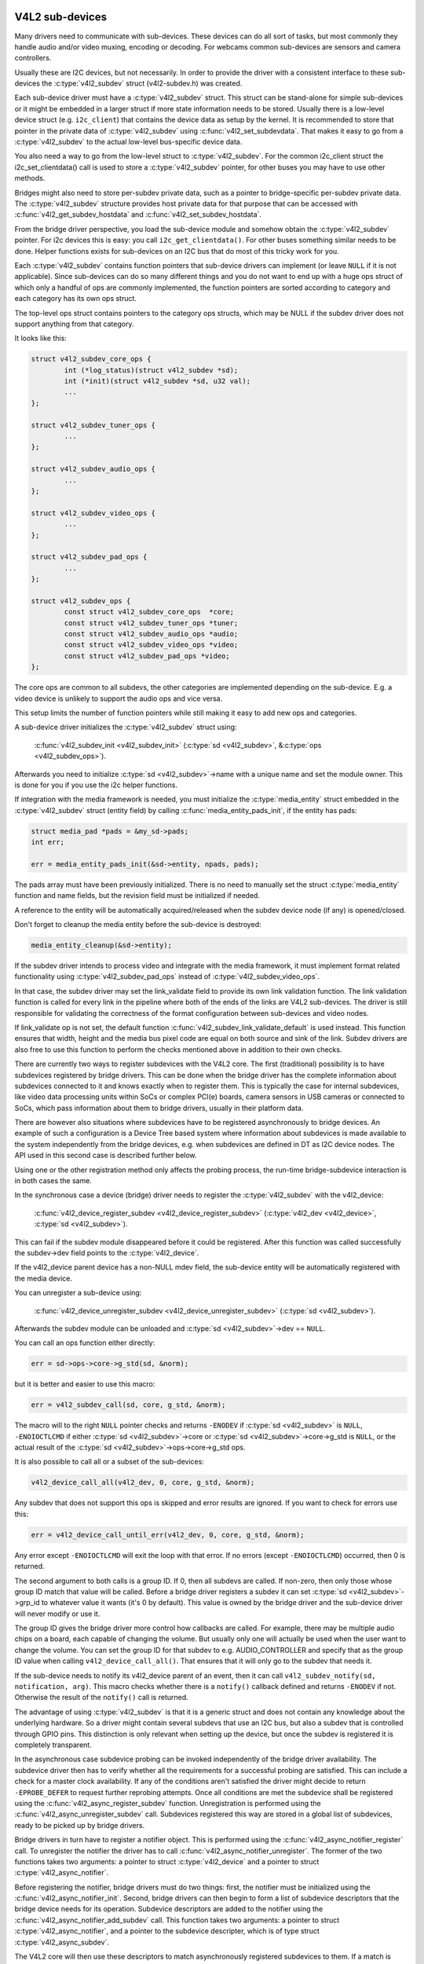 .. SPDX-License-Identifier: GPL-2.0

V4L2 sub-devices
----------------

Many drivers need to communicate with sub-devices. These devices can do all
sort of tasks, but most commonly they handle audio and/or video muxing,
encoding or decoding. For webcams common sub-devices are sensors and camera
controllers.

Usually these are I2C devices, but not necessarily. In order to provide the
driver with a consistent interface to these sub-devices the
:c:type:`v4l2_subdev` struct (v4l2-subdev.h) was created.

Each sub-device driver must have a :c:type:`v4l2_subdev` struct. This struct
can be stand-alone for simple sub-devices or it might be embedded in a larger
struct if more state information needs to be stored. Usually there is a
low-level device struct (e.g. ``i2c_client``) that contains the device data as
setup by the kernel. It is recommended to store that pointer in the private
data of :c:type:`v4l2_subdev` using :c:func:`v4l2_set_subdevdata`. That makes
it easy to go from a :c:type:`v4l2_subdev` to the actual low-level bus-specific
device data.

You also need a way to go from the low-level struct to :c:type:`v4l2_subdev`.
For the common i2c_client struct the i2c_set_clientdata() call is used to store
a :c:type:`v4l2_subdev` pointer, for other buses you may have to use other
methods.

Bridges might also need to store per-subdev private data, such as a pointer to
bridge-specific per-subdev private data. The :c:type:`v4l2_subdev` structure
provides host private data for that purpose that can be accessed with
:c:func:`v4l2_get_subdev_hostdata` and :c:func:`v4l2_set_subdev_hostdata`.

From the bridge driver perspective, you load the sub-device module and somehow
obtain the :c:type:`v4l2_subdev` pointer. For i2c devices this is easy: you call
``i2c_get_clientdata()``. For other buses something similar needs to be done.
Helper functions exists for sub-devices on an I2C bus that do most of this
tricky work for you.

Each :c:type:`v4l2_subdev` contains function pointers that sub-device drivers
can implement (or leave ``NULL`` if it is not applicable). Since sub-devices can
do so many different things and you do not want to end up with a huge ops struct
of which only a handful of ops are commonly implemented, the function pointers
are sorted according to category and each category has its own ops struct.

The top-level ops struct contains pointers to the category ops structs, which
may be NULL if the subdev driver does not support anything from that category.

It looks like this:

.. code-block:: c

	struct v4l2_subdev_core_ops {
		int (*log_status)(struct v4l2_subdev *sd);
		int (*init)(struct v4l2_subdev *sd, u32 val);
		...
	};

	struct v4l2_subdev_tuner_ops {
		...
	};

	struct v4l2_subdev_audio_ops {
		...
	};

	struct v4l2_subdev_video_ops {
		...
	};

	struct v4l2_subdev_pad_ops {
		...
	};

	struct v4l2_subdev_ops {
		const struct v4l2_subdev_core_ops  *core;
		const struct v4l2_subdev_tuner_ops *tuner;
		const struct v4l2_subdev_audio_ops *audio;
		const struct v4l2_subdev_video_ops *video;
		const struct v4l2_subdev_pad_ops *video;
	};

The core ops are common to all subdevs, the other categories are implemented
depending on the sub-device. E.g. a video device is unlikely to support the
audio ops and vice versa.

This setup limits the number of function pointers while still making it easy
to add new ops and categories.

A sub-device driver initializes the :c:type:`v4l2_subdev` struct using:

	:c:func:`v4l2_subdev_init <v4l2_subdev_init>`
	(:c:type:`sd <v4l2_subdev>`, &\ :c:type:`ops <v4l2_subdev_ops>`).


Afterwards you need to initialize :c:type:`sd <v4l2_subdev>`->name with a
unique name and set the module owner. This is done for you if you use the
i2c helper functions.

If integration with the media framework is needed, you must initialize the
:c:type:`media_entity` struct embedded in the :c:type:`v4l2_subdev` struct
(entity field) by calling :c:func:`media_entity_pads_init`, if the entity has
pads:

.. code-block:: c

	struct media_pad *pads = &my_sd->pads;
	int err;

	err = media_entity_pads_init(&sd->entity, npads, pads);

The pads array must have been previously initialized. There is no need to
manually set the struct :c:type:`media_entity` function and name fields, but the
revision field must be initialized if needed.

A reference to the entity will be automatically acquired/released when the
subdev device node (if any) is opened/closed.

Don't forget to cleanup the media entity before the sub-device is destroyed:

.. code-block:: c

	media_entity_cleanup(&sd->entity);

If the subdev driver intends to process video and integrate with the media
framework, it must implement format related functionality using
:c:type:`v4l2_subdev_pad_ops` instead of :c:type:`v4l2_subdev_video_ops`.

In that case, the subdev driver may set the link_validate field to provide
its own link validation function. The link validation function is called for
every link in the pipeline where both of the ends of the links are V4L2
sub-devices. The driver is still responsible for validating the correctness
of the format configuration between sub-devices and video nodes.

If link_validate op is not set, the default function
:c:func:`v4l2_subdev_link_validate_default` is used instead. This function
ensures that width, height and the media bus pixel code are equal on both source
and sink of the link. Subdev drivers are also free to use this function to
perform the checks mentioned above in addition to their own checks.

There are currently two ways to register subdevices with the V4L2 core. The
first (traditional) possibility is to have subdevices registered by bridge
drivers. This can be done when the bridge driver has the complete information
about subdevices connected to it and knows exactly when to register them. This
is typically the case for internal subdevices, like video data processing units
within SoCs or complex PCI(e) boards, camera sensors in USB cameras or connected
to SoCs, which pass information about them to bridge drivers, usually in their
platform data.

There are however also situations where subdevices have to be registered
asynchronously to bridge devices. An example of such a configuration is a Device
Tree based system where information about subdevices is made available to the
system independently from the bridge devices, e.g. when subdevices are defined
in DT as I2C device nodes. The API used in this second case is described further
below.

Using one or the other registration method only affects the probing process, the
run-time bridge-subdevice interaction is in both cases the same.

In the synchronous case a device (bridge) driver needs to register the
:c:type:`v4l2_subdev` with the v4l2_device:

	:c:func:`v4l2_device_register_subdev <v4l2_device_register_subdev>`
	(:c:type:`v4l2_dev <v4l2_device>`, :c:type:`sd <v4l2_subdev>`).

This can fail if the subdev module disappeared before it could be registered.
After this function was called successfully the subdev->dev field points to
the :c:type:`v4l2_device`.

If the v4l2_device parent device has a non-NULL mdev field, the sub-device
entity will be automatically registered with the media device.

You can unregister a sub-device using:

	:c:func:`v4l2_device_unregister_subdev <v4l2_device_unregister_subdev>`
	(:c:type:`sd <v4l2_subdev>`).


Afterwards the subdev module can be unloaded and
:c:type:`sd <v4l2_subdev>`->dev == ``NULL``.

You can call an ops function either directly:

.. code-block:: c

	err = sd->ops->core->g_std(sd, &norm);

but it is better and easier to use this macro:

.. code-block:: c

	err = v4l2_subdev_call(sd, core, g_std, &norm);

The macro will to the right ``NULL`` pointer checks and returns ``-ENODEV``
if :c:type:`sd <v4l2_subdev>` is ``NULL``, ``-ENOIOCTLCMD`` if either
:c:type:`sd <v4l2_subdev>`->core or :c:type:`sd <v4l2_subdev>`->core->g_std is ``NULL``, or the actual result of the
:c:type:`sd <v4l2_subdev>`->ops->core->g_std ops.

It is also possible to call all or a subset of the sub-devices:

.. code-block:: c

	v4l2_device_call_all(v4l2_dev, 0, core, g_std, &norm);

Any subdev that does not support this ops is skipped and error results are
ignored. If you want to check for errors use this:

.. code-block:: c

	err = v4l2_device_call_until_err(v4l2_dev, 0, core, g_std, &norm);

Any error except ``-ENOIOCTLCMD`` will exit the loop with that error. If no
errors (except ``-ENOIOCTLCMD``) occurred, then 0 is returned.

The second argument to both calls is a group ID. If 0, then all subdevs are
called. If non-zero, then only those whose group ID match that value will
be called. Before a bridge driver registers a subdev it can set
:c:type:`sd <v4l2_subdev>`->grp_id to whatever value it wants (it's 0 by
default). This value is owned by the bridge driver and the sub-device driver
will never modify or use it.

The group ID gives the bridge driver more control how callbacks are called.
For example, there may be multiple audio chips on a board, each capable of
changing the volume. But usually only one will actually be used when the
user want to change the volume. You can set the group ID for that subdev to
e.g. AUDIO_CONTROLLER and specify that as the group ID value when calling
``v4l2_device_call_all()``. That ensures that it will only go to the subdev
that needs it.

If the sub-device needs to notify its v4l2_device parent of an event, then
it can call ``v4l2_subdev_notify(sd, notification, arg)``. This macro checks
whether there is a ``notify()`` callback defined and returns ``-ENODEV`` if not.
Otherwise the result of the ``notify()`` call is returned.

The advantage of using :c:type:`v4l2_subdev` is that it is a generic struct and
does not contain any knowledge about the underlying hardware. So a driver might
contain several subdevs that use an I2C bus, but also a subdev that is
controlled through GPIO pins. This distinction is only relevant when setting
up the device, but once the subdev is registered it is completely transparent.

In the asynchronous case subdevice probing can be invoked independently of the
bridge driver availability. The subdevice driver then has to verify whether all
the requirements for a successful probing are satisfied. This can include a
check for a master clock availability. If any of the conditions aren't satisfied
the driver might decide to return ``-EPROBE_DEFER`` to request further reprobing
attempts. Once all conditions are met the subdevice shall be registered using
the :c:func:`v4l2_async_register_subdev` function. Unregistration is
performed using the :c:func:`v4l2_async_unregister_subdev` call. Subdevices
registered this way are stored in a global list of subdevices, ready to be
picked up by bridge drivers.

Bridge drivers in turn have to register a notifier object. This is
performed using the :c:func:`v4l2_async_notifier_register` call. To
unregister the notifier the driver has to call
:c:func:`v4l2_async_notifier_unregister`. The former of the two functions
takes two arguments: a pointer to struct :c:type:`v4l2_device` and a
pointer to struct :c:type:`v4l2_async_notifier`.

Before registering the notifier, bridge drivers must do two things:
first, the notifier must be initialized using the
:c:func:`v4l2_async_notifier_init`. Second, bridge drivers can then
begin to form a list of subdevice descriptors that the bridge device
needs for its operation. Subdevice descriptors are added to the notifier
using the :c:func:`v4l2_async_notifier_add_subdev` call. This function
takes two arguments: a pointer to struct :c:type:`v4l2_async_notifier`,
and a pointer to the subdevice descripter, which is of type struct
:c:type:`v4l2_async_subdev`.

The V4L2 core will then use these descriptors to match asynchronously
registered subdevices to them. If a match is detected the ``.bound()``
notifier callback is called. After all subdevices have been located the
.complete() callback is called. When a subdevice is removed from the
system the .unbind() method is called. All three callbacks are optional.

V4L2 sub-device userspace API
-----------------------------

Bridge drivers traditionally expose one or multiple video nodes to userspace,
and control subdevices through the :c:type:`v4l2_subdev_ops` operations in
response to video node operations. This hides the complexity of the underlying
hardware from applications. For complex devices, finer-grained control of the
device than what the video nodes offer may be required. In those cases, bridge
drivers that implement :ref:`the media controller API <media_controller>` may
opt for making the subdevice operations directly accessible from userpace.

Device nodes named ``v4l-subdev``\ *X* can be created in ``/dev`` to access
sub-devices directly. If a sub-device supports direct userspace configuration
it must set the ``V4L2_SUBDEV_FL_HAS_DEVNODE`` flag before being registered.

After registering sub-devices, the :c:type:`v4l2_device` driver can create
device nodes for all registered sub-devices marked with
``V4L2_SUBDEV_FL_HAS_DEVNODE`` by calling
:c:func:`v4l2_device_register_subdev_nodes`. Those device nodes will be
automatically removed when sub-devices are unregistered.

The device node handles a subset of the V4L2 API.

``VIDIOC_QUERYCTRL``,
``VIDIOC_QUERYMENU``,
``VIDIOC_G_CTRL``,
``VIDIOC_S_CTRL``,
``VIDIOC_G_EXT_CTRLS``,
``VIDIOC_S_EXT_CTRLS`` and
``VIDIOC_TRY_EXT_CTRLS``:

	The controls ioctls are identical to the ones defined in V4L2. They
	behave identically, with the only exception that they deal only with
	controls implemented in the sub-device. Depending on the driver, those
	controls can be also be accessed through one (or several) V4L2 device
	nodes.

``VIDIOC_DQEVENT``,
``VIDIOC_SUBSCRIBE_EVENT`` and
``VIDIOC_UNSUBSCRIBE_EVENT``

	The events ioctls are identical to the ones defined in V4L2. They
	behave identically, with the only exception that they deal only with
	events generated by the sub-device. Depending on the driver, those
	events can also be reported by one (or several) V4L2 device nodes.

	Sub-device drivers that want to use events need to set the
	``V4L2_SUBDEV_FL_HAS_EVENTS`` :c:type:`v4l2_subdev`.flags before registering
	the sub-device. After registration events can be queued as usual on the
	:c:type:`v4l2_subdev`.devnode device node.

	To properly support events, the ``poll()`` file operation is also
	implemented.

Private ioctls

	All ioctls not in the above list are passed directly to the sub-device
	driver through the core::ioctl operation.

Read-only sub-device userspace API
----------------------------------

Bridge drivers that control their connected subdevices through direct calls to
the kernel API realized by :c:type:`v4l2_subdev_ops` structure do not usually
want userspace to be able to change the same parameters through the subdevice
device node and thus do not usually register any.

It is sometimes useful to report to userspace the current subdevice
configuration through a read-only API, that does not permit applications to
change to the device parameters but allows interfacing to the subdevice device
node to inspect them.

For instance, to implement cameras based on computational photography, userspace
needs to know the detailed camera sensor configuration (in terms of skipping,
binning, cropping and scaling) for each supported output resolution. To support
such use cases, bridge drivers may expose the subdevice operations to userspace
through a read-only API.

To create a read-only device node for all the subdevices registered with the
``V4L2_SUBDEV_FL_HAS_DEVNODE`` set, the :c:type:`v4l2_device` driver should call
:c:func:`v4l2_device_register_ro_subdev_nodes`.

Access to the following ioctls for userspace applications is restricted on
sub-device device nodes registered with
:c:func:`v4l2_device_register_ro_subdev_nodes`.

``VIDIOC_SUBDEV_S_FMT``,
``VIDIOC_SUBDEV_S_CROP``,
``VIDIOC_SUBDEV_S_SELECTION``:

	These ioctls are only allowed on a read-only subdevice device node
	for the :ref:`V4L2_SUBDEV_FORMAT_TRY <v4l2-subdev-format-whence>`
	formats and selection rectangles.

``VIDIOC_SUBDEV_S_FRAME_INTERVAL``,
``VIDIOC_SUBDEV_S_DV_TIMINGS``,
``VIDIOC_SUBDEV_S_STD``:

	These ioctls are not allowed on a read-only subdevice node.

In case the ioctl is not allowed, or the format to modify is set to
``V4L2_SUBDEV_FORMAT_ACTIVE``, the core returns a negative error code and
the errno variable is set to ``-EPERM``.

I2C sub-device drivers
----------------------

Since these drivers are so common, special helper functions are available to
ease the use of these drivers (``v4l2-common.h``).

The recommended method of adding :c:type:`v4l2_subdev` support to an I2C driver
is to embed the :c:type:`v4l2_subdev` struct into the state struct that is
created for each I2C device instance. Very simple devices have no state
struct and in that case you can just create a :c:type:`v4l2_subdev` directly.

A typical state struct would look like this (where 'chipname' is replaced by
the name of the chip):

.. code-block:: c

	struct chipname_state {
		struct v4l2_subdev sd;
		...  /* additional state fields */
	};

Initialize the :c:type:`v4l2_subdev` struct as follows:

.. code-block:: c

	v4l2_i2c_subdev_init(&state->sd, client, subdev_ops);

This function will fill in all the fields of :c:type:`v4l2_subdev` ensure that
the :c:type:`v4l2_subdev` and i2c_client both point to one another.

You should also add a helper inline function to go from a :c:type:`v4l2_subdev`
pointer to a chipname_state struct:

.. code-block:: c

	static inline struct chipname_state *to_state(struct v4l2_subdev *sd)
	{
		return container_of(sd, struct chipname_state, sd);
	}

Use this to go from the :c:type:`v4l2_subdev` struct to the ``i2c_client``
struct:

.. code-block:: c

	struct i2c_client *client = v4l2_get_subdevdata(sd);

And this to go from an ``i2c_client`` to a :c:type:`v4l2_subdev` struct:

.. code-block:: c

	struct v4l2_subdev *sd = i2c_get_clientdata(client);

Make sure to call
:c:func:`v4l2_device_unregister_subdev`\ (:c:type:`sd <v4l2_subdev>`)
when the ``remove()`` callback is called. This will unregister the sub-device
from the bridge driver. It is safe to call this even if the sub-device was
never registered.

You need to do this because when the bridge driver destroys the i2c adapter
the ``remove()`` callbacks are called of the i2c devices on that adapter.
After that the corresponding v4l2_subdev structures are invalid, so they
have to be unregistered first. Calling
:c:func:`v4l2_device_unregister_subdev`\ (:c:type:`sd <v4l2_subdev>`)
from the ``remove()`` callback ensures that this is always done correctly.


The bridge driver also has some helper functions it can use:

.. code-block:: c

	struct v4l2_subdev *sd = v4l2_i2c_new_subdev(v4l2_dev, adapter,
					"module_foo", "chipid", 0x36, NULL);

This loads the given module (can be ``NULL`` if no module needs to be loaded)
and calls :c:func:`i2c_new_device` with the given ``i2c_adapter`` and
chip/address arguments. If all goes well, then it registers the subdev with
the v4l2_device.

You can also use the last argument of :c:func:`v4l2_i2c_new_subdev` to pass
an array of possible I2C addresses that it should probe. These probe addresses
are only used if the previous argument is 0. A non-zero argument means that you
know the exact i2c address so in that case no probing will take place.

Both functions return ``NULL`` if something went wrong.

Note that the chipid you pass to :c:func:`v4l2_i2c_new_subdev` is usually
the same as the module name. It allows you to specify a chip variant, e.g.
"saa7114" or "saa7115". In general though the i2c driver autodetects this.
The use of chipid is something that needs to be looked at more closely at a
later date. It differs between i2c drivers and as such can be confusing.
To see which chip variants are supported you can look in the i2c driver code
for the i2c_device_id table. This lists all the possibilities.

There are one more helper function:

:c:func:`v4l2_i2c_new_subdev_board` uses an :c:type:`i2c_board_info` struct
which is passed to the i2c driver and replaces the irq, platform_data and addr
arguments.

If the subdev supports the s_config core ops, then that op is called with
the irq and platform_data arguments after the subdev was setup.

The :c:func:`v4l2_i2c_new_subdev` function will call
:c:func:`v4l2_i2c_new_subdev_board`, internally filling a
:c:type:`i2c_board_info` structure using the ``client_type`` and the
``addr`` to fill it.

V4L2 sub-device functions and data structures
---------------------------------------------

.. kernel-doc:: include/media/v4l2-subdev.h

.. kernel-doc:: include/media/v4l2-async.h

